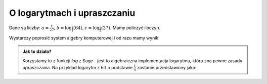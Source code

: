 O logarytmach i upraszczaniu
----------------------------

.. image:: matura2015/matura2015_p02.png
   :align: center


Dane są liczby: :math:`a= \frac{1}{27}`,
:math:`b=\log_{\frac{1}{4}}\left(64\right)`,
:math:`c=\log_\frac{1}{3}\left(27\right)`. Mamy
policzyć iloczyn.

Wystarczy poprosić system algebry komputerowej i od razu mamy wynik:


.. sagecellserver::

    a = 1/27
    b = log(64,base=1/4)
    c = log(27,base=1/3)
    show(a*b*c)


.. only:: latex 

    Otrzymujemy wynik :math:`\frac{1}{3}`.



.. admonition:: Jak to działa?

  Korzystamy tu z funkcji `log` z Sage - jest to algebraiczna
  implementacja logarytmu, która zna pewne zasady upraszczania. Na
  przykład logarytm z :math:`64` o podstawie :math:`\frac{1}{4}`
  zostanie przedstawiony jako:

  .. sagecellserver::

      show(  log(64,base=1/4) )


